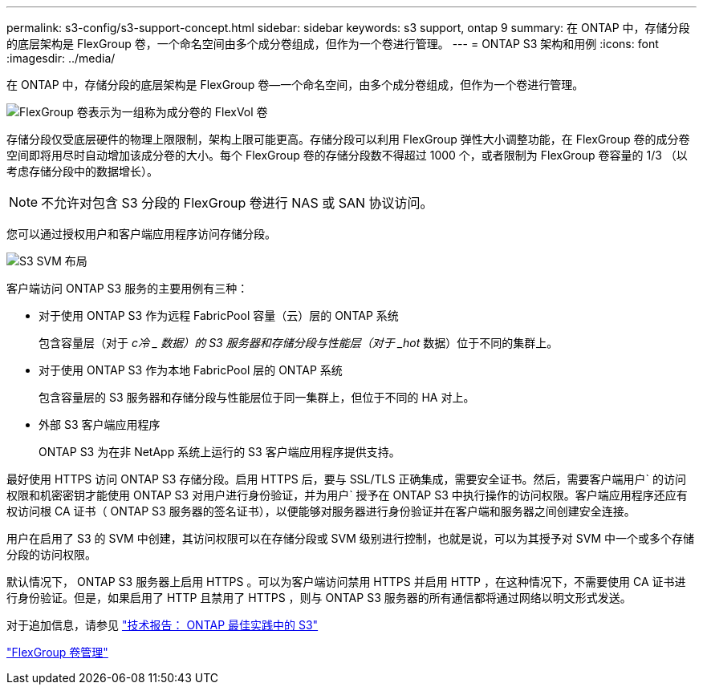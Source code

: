 ---
permalink: s3-config/s3-support-concept.html 
sidebar: sidebar 
keywords: s3 support, ontap 9 
summary: 在 ONTAP 中，存储分段的底层架构是 FlexGroup 卷，一个命名空间由多个成分卷组成，但作为一个卷进行管理。 
---
= ONTAP S3 架构和用例
:icons: font
:imagesdir: ../media/


[role="lead"]
在 ONTAP 中，存储分段的底层架构是 FlexGroup 卷—一个命名空间，由多个成分卷组成，但作为一个卷进行管理。

image::../media/fg-overview-s3-config.gif[FlexGroup 卷表示为一组称为成分卷的 FlexVol 卷]

存储分段仅受底层硬件的物理上限限制，架构上限可能更高。存储分段可以利用 FlexGroup 弹性大小调整功能，在 FlexGroup 卷的成分卷空间即将用尽时自动增加该成分卷的大小。每个 FlexGroup 卷的存储分段数不得超过 1000 个，或者限制为 FlexGroup 卷容量的 1/3 （以考虑存储分段中的数据增长）。

[NOTE]
====
不允许对包含 S3 分段的 FlexGroup 卷进行 NAS 或 SAN 协议访问。

====
您可以通过授权用户和客户端应用程序访问存储分段。

image::../media/s3-svm-layout.png[S3 SVM 布局]

客户端访问 ONTAP S3 服务的主要用例有三种：

* 对于使用 ONTAP S3 作为远程 FabricPool 容量（云）层的 ONTAP 系统
+
包含容量层（对于 _c冷 _ 数据）的 S3 服务器和存储分段与性能层（对于 _hot_ 数据）位于不同的集群上。

* 对于使用 ONTAP S3 作为本地 FabricPool 层的 ONTAP 系统
+
包含容量层的 S3 服务器和存储分段与性能层位于同一集群上，但位于不同的 HA 对上。

* 外部 S3 客户端应用程序
+
ONTAP S3 为在非 NetApp 系统上运行的 S3 客户端应用程序提供支持。



最好使用 HTTPS 访问 ONTAP S3 存储分段。启用 HTTPS 后，要与 SSL/TLS 正确集成，需要安全证书。然后，需要客户端用户` 的访问权限和机密密钥才能使用 ONTAP S3 对用户进行身份验证，并为用户` 授予在 ONTAP S3 中执行操作的访问权限。客户端应用程序还应有权访问根 CA 证书（ ONTAP S3 服务器的签名证书），以便能够对服务器进行身份验证并在客户端和服务器之间创建安全连接。

用户在启用了 S3 的 SVM 中创建，其访问权限可以在存储分段或 SVM 级别进行控制，也就是说，可以为其授予对 SVM 中一个或多个存储分段的访问权限。

默认情况下， ONTAP S3 服务器上启用 HTTPS 。可以为客户端访问禁用 HTTPS 并启用 HTTP ，在这种情况下，不需要使用 CA 证书进行身份验证。但是，如果启用了 HTTP 且禁用了 HTTPS ，则与 ONTAP S3 服务器的所有通信都将通过网络以明文形式发送。

对于追加信息，请参见 https://www.netapp.com/pdf.html?item=/media/17219-tr4814pdf.pdf["技术报告： ONTAP 最佳实践中的 S3"]

link:../flexgroup/index.html["FlexGroup 卷管理"]
